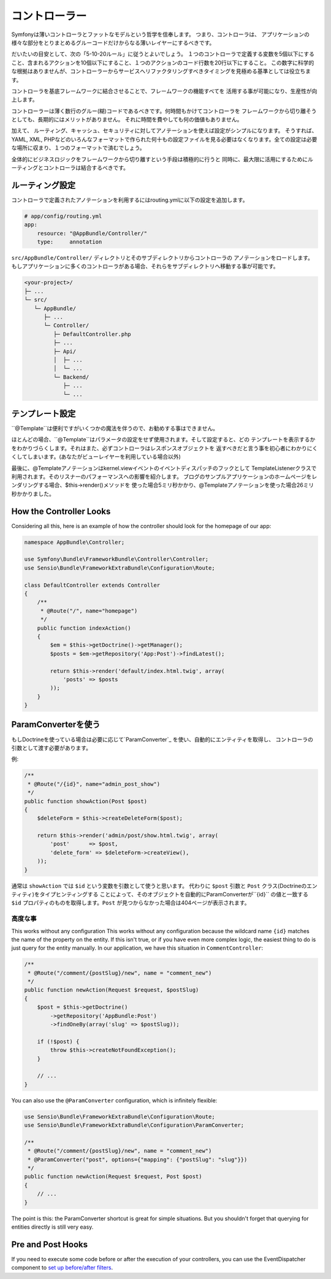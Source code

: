 コントローラー
===========
Symfonyは薄いコントローラとファットなモデルという哲学を信奉します。 つまり、コントローラは、
アプリケーションの様々な部分をとりまとめるグルーコードだけからなる薄いレイヤーにするべきです。

だいたいの目安として、次の「5-10-20ルール」に従うとよいでしょう。
１つのコントローラで定義する変数を5個以下にすること、含まれるアクションを10個以下にすること、１つのアクションのコード行数を20行以下にすること。
この数字に科学的な根拠はありませんが、コントローラーからサービスへリファクタリングすべきタイミングを見極める基準としては役立ちます。


.. best-practice::

    コントローラを作る場合``FrameworkBundle``のベースコントローラを継承し、
    ルーティング、キャッシュ、セキュリティを設定するときはなるべくアノテーションを使ってください。


コントローラを基底フレームワークに結合させることで、フレームワークの機能すべてを
活用する事が可能になり、生産性が向上します。

コントローラーは薄く数行のグルー(糊)コードであるべきです。何時間もかけてコントローラを
フレームワークから切り離そうとしても、長期的にはメリットがありません。
それに時間を費やしても何の価値もありません。

加えて、 ルーティング、キャッシュ、セキュリティに対してアノテーションを使えば設定がシンプルになります。
そうすれば、
YAML, XML, PHPなどのいろんなフォーマットで作られた何十もの設定ファイルを見る必要はなくなります。全ての設定は必要な場所に収まり、１つのフォーマットで済むでしょう。


全体的にビジネスロジックをフレームワークから切り離すという手段は積極的に行うと
同時に、最大限に活用にするためにルーティングとコントローラは結合するべきです。

ルーティング設定
---------------------

コントローラで定義されたアノテーションを利用するにはrouting.ymlに以下の設定を追加します。

.. code-block:: yaml

    # app/config/routing.yml
    app:
        resource: "@AppBundle/Controller/"
        type:     annotation

``src/AppBundle/Controller/`` ディレクトリとそのサブディレクトリからコントローラの
アノテーションをロードします。
もしアプリケーションに多くのコントローラがある場合、それらをサブディレクトリへ移動する事が可能です。

.. code-block:: text

    <your-project>/
    ├─ ...
    └─ src/
       └─ AppBundle/
          ├─ ...
          └─ Controller/
             ├─ DefaultController.php
             ├─ ...
             ├─ Api/
             │  ├─ ...
             │  └─ ...
             └─ Backend/
                ├─ ...
                └─ ...

テンプレート設定
----------------------

.. best-practice::

    テンプレートの設定は ``@Template()`` アノテーションを使用しないでください。

``@Template``は便利ですがいくつかの魔法を伴うので、お勧めする事はできません。

ほとんどの場合、``@Template``はパラメータの設定をせず使用されます。そして設定すると、どの
テンプレートを表示するかをわかりづらくします。それはまた、必ずコントローラはレスポンスオブジェクトを
返すべきだと言う事を初心者にわかりにくくしてしまいます。(あなたがビューレイヤーを利用している場合以外)

最後に、@Templateアノテーションはkernel.viewイベントのイベントディスパッチのフックとして
TemplateListenerクラスで利用されます。そのリスナーのパフォーマンスへの影響を紹介します。
ブログのサンプルアプリケーションのホームページをレンダリングする場合、$this->render()メソッドを
使った場合5ミリ秒かかり、@Templateアノテーションを使った場合26ミリ秒かかりました。

How the Controller Looks
------------------------

Considering all this, here is an example of how the controller should look
for the homepage of our app:

.. code-block:: php

    namespace AppBundle\Controller;

    use Symfony\Bundle\FrameworkBundle\Controller\Controller;
    use Sensio\Bundle\FrameworkExtraBundle\Configuration\Route;

    class DefaultController extends Controller
    {
        /**
         * @Route("/", name="homepage")
         */
        public function indexAction()
        {
            $em = $this->getDoctrine()->getManager();
            $posts = $em->getRepository('App:Post')->findLatest();

            return $this->render('default/index.html.twig', array(
                'posts' => $posts
            ));
        }
    }

.. _best-practices-paramconverter:

ParamConverterを使う
------------------------

もしDoctrineを使っている場合は必要に応じて`ParamConverter`_ を使い、自動的にエンティティを取得し、
コントローラの引数として渡す必要があります。

.. best-practice::

    シンプルかつ簡単な場合は、自動的にDoctrineのエンティティを取得出来るParamConverterを使用
    してください。

例:

.. code-block:: php

    /**
     * @Route("/{id}", name="admin_post_show")
     */
    public function showAction(Post $post)
    {
        $deleteForm = $this->createDeleteForm($post);

        return $this->render('admin/post/show.html.twig', array(
            'post'      => $post,
            'delete_form' => $deleteForm->createView(),
        ));
    }

通常は ``showAction`` では ``$id`` という変数を引数として使うと思います。
代わりに ``$post`` 引数と ``Post`` クラス(Doctrineのエンティティ)をタイプヒンティングする
ことによって、そのオブジェクトを自動的にParamConverterが``{id}`` の値と一致する
``$id`` プロパティのものを取得します。``Post`` が見つからなかった場合は404ページが表示されます。

高度な事
~~~~~~~~~~~~~~~~~~~~~~~~~~~~~

This works without any configuration
This works without any configuration because the wildcard name ``{id}`` matches
the name of the property on the entity. If this isn't true, or if you have
even more complex logic, the easiest thing to do is just query for the entity
manually. In our application, we have this situation in ``CommentController``:

.. code-block:: php

    /**
     * @Route("/comment/{postSlug}/new", name = "comment_new")
     */
    public function newAction(Request $request, $postSlug)
    {
        $post = $this->getDoctrine()
            ->getRepository('AppBundle:Post')
            ->findOneBy(array('slug' => $postSlug));

        if (!$post) {
            throw $this->createNotFoundException();
        }

        // ...
    }

You can also use the ``@ParamConverter`` configuration, which is infinitely
flexible:

.. code-block:: php

    use Sensio\Bundle\FrameworkExtraBundle\Configuration\Route;
    use Sensio\Bundle\FrameworkExtraBundle\Configuration\ParamConverter;

    /**
     * @Route("/comment/{postSlug}/new", name = "comment_new")
     * @ParamConverter("post", options={"mapping": {"postSlug": "slug"}})
     */
    public function newAction(Request $request, Post $post)
    {
        // ...
    }

The point is this: the ParamConverter shortcut is great for simple situations.
But you shouldn't forget that querying for entities directly is still very
easy.

Pre and Post Hooks
------------------

If you need to execute some code before or after the execution of your controllers,
you can use the EventDispatcher component to `set up before/after filters`_.

.. _`ParamConverter`: http://symfony.com/doc/current/bundles/SensioFrameworkExtraBundle/annotations/converters.html
.. _`set up before/after filters`: http://symfony.com/doc/current/cookbook/event_dispatcher/before_after_filters.html
